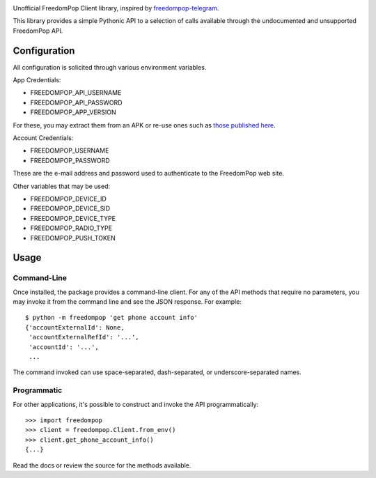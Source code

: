 .. image:: https://img.shields.io/pypi/v/freedompop.svg
   :target: https://pypi.org/project/freedompop

.. image:: https://img.shields.io/pypi/pyversions/freedompop.svg

.. image:: https://github.com/jaraco/freedompop/actions/workflows/main.yml/badge.svg
   :target: https://github.com/jaraco/freedompop/actions?query=workflow%3A%22tests%22
   :alt: tests

.. image:: https://img.shields.io/endpoint?url=https://raw.githubusercontent.com/charliermarsh/ruff/main/assets/badge/v2.json
    :target: https://github.com/astral-sh/ruff
    :alt: Ruff

.. .. image:: https://readthedocs.org/projects/PROJECT_RTD/badge/?version=latest
..    :target: https://PROJECT_RTD.readthedocs.io/en/latest/?badge=latest

.. image:: https://img.shields.io/badge/skeleton-2023-informational
   :target: https://blog.jaraco.com/skeleton

Unofficial FreedomPop Client library, inspired by
`freedompop-telegram <https://github.com/freedompop-telegram>`_.

This library provides a simple Pythonic API to a selection of calls available
through the undocumented and unsupported FreedomPop API.

Configuration
=============

All configuration is solicited through various environment variables.

App Credentials:

- FREEDOMPOP_API_USERNAME
- FREEDOMPOP_API_PASSWORD
- FREEDOMPOP_APP_VERSION

For these, you may extract them from an APK or re-use ones such as
`those published here
<https://github.com/wodim/freedompop-telegram/blob/master/config.py.example>`_.

Account Credentials:

- FREEDOMPOP_USERNAME
- FREEDOMPOP_PASSWORD

These are the e-mail address and password used to authenticate to the
FreedomPop web site.

Other variables that may be used:

- FREEDOMPOP_DEVICE_ID
- FREEDOMPOP_DEVICE_SID
- FREEDOMPOP_DEVICE_TYPE
- FREEDOMPOP_RADIO_TYPE
- FREEDOMPOP_PUSH_TOKEN

Usage
=====

Command-Line
------------

Once installed, the package provides a command-line client. For any of
the API methods that require no parameters, you may invoke it from
the command line and see the JSON response. For example::

    $ python -m freedompop 'get phone account info'
    {'accountExternalId': None,
     'accountExternalRefId': '...',
     'accountId': '...',
     ...

The command invoked can use space-separated, dash-separated, or
underscore-separated names.

Programmatic
------------

For other applications, it's possible to construct and invoke the API
programmatically::

    >>> import freedompop
    >>> client = freedompop.Client.from_env()
    >>> client.get_phone_account_info()
    {...}

Read the docs or review the source for the methods available.
